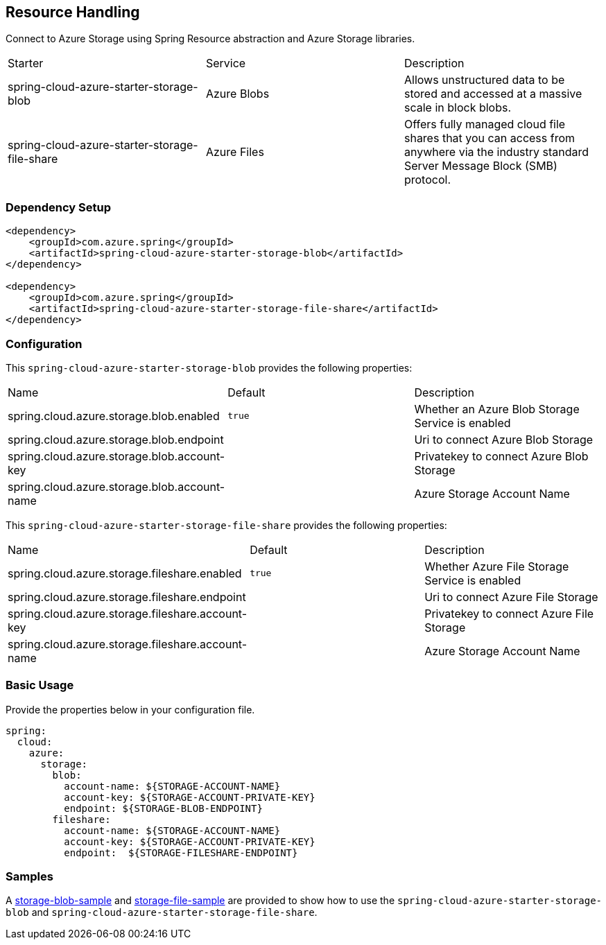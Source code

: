 == Resource Handling

Connect to Azure Storage using Spring Resource abstraction and Azure Storage libraries.

|===
|Starter | Service | Description
|spring-cloud-azure-starter-storage-blob|Azure Blobs|Allows unstructured data to be stored and accessed at a massive scale in block blobs.
|spring-cloud-azure-starter-storage-file-share|Azure Files|Offers fully managed cloud file shares that you can access from anywhere via the industry standard Server Message Block (SMB) protocol.
|===

=== Dependency Setup


[source,xml]
----
<dependency>
    <groupId>com.azure.spring</groupId>
    <artifactId>spring-cloud-azure-starter-storage-blob</artifactId>
</dependency>

<dependency>
    <groupId>com.azure.spring</groupId>
    <artifactId>spring-cloud-azure-starter-storage-file-share</artifactId>
</dependency>

----

=== Configuration

This `spring-cloud-azure-starter-storage-blob` provides the following properties:

|===
|Name | Default | Description
|spring.cloud.azure.storage.blob.enabled | `true` | Whether an Azure Blob Storage Service is enabled
|spring.cloud.azure.storage.blob.endpoint |  | Uri to connect Azure Blob Storage
|spring.cloud.azure.storage.blob.account-key |  | Privatekey to connect Azure Blob Storage
|spring.cloud.azure.storage.blob.account-name |  | Azure Storage Account Name
|===

This `spring-cloud-azure-starter-storage-file-share` provides the following properties:

|===
|Name | Default | Description
|spring.cloud.azure.storage.fileshare.enabled | `true` | Whether Azure File Storage Service is enabled
|spring.cloud.azure.storage.fileshare.endpoint |  | Uri to connect Azure File Storage
|spring.cloud.azure.storage.fileshare.account-key |  | Privatekey to connect Azure File Storage
|spring.cloud.azure.storage.fileshare.account-name |  | Azure Storage Account Name
|===


=== Basic Usage

Provide the properties below in your configuration file.

[source,yaml]
----
spring:
  cloud:
    azure:
      storage:
        blob:
          account-name: ${STORAGE-ACCOUNT-NAME}
          account-key: ${STORAGE-ACCOUNT-PRIVATE-KEY}
          endpoint: ${STORAGE-BLOB-ENDPOINT}
        fileshare:
          account-name: ${STORAGE-ACCOUNT-NAME}
          account-key: ${STORAGE-ACCOUNT-PRIVATE-KEY}
          endpoint:  ${STORAGE-FILESHARE-ENDPOINT}
----


=== Samples

A link:https://github.com/Azure-Samples/azure-spring-boot-samples/tree/spring-cloud-azure_4.0/storage/spring-cloud-azure-starter-storage-blob/storage-blob-sample[storage-blob-sample] and link:https://github.com/Azure-Samples/azure-spring-boot-samples/tree/spring-cloud-azure_4.0/storage/spring-cloud-azure-starter-storage-file-share/storage-file-sample[storage-file-sample] are provided to show how to use the `spring-cloud-azure-starter-storage-blob` and `spring-cloud-azure-starter-storage-file-share`.


